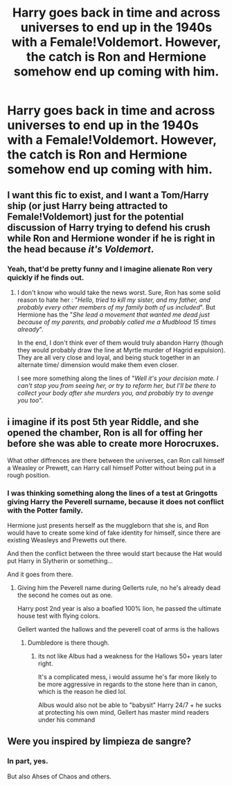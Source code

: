 #+TITLE: Harry goes back in time and across universes to end up in the 1940s with a Female!Voldemort. However, the catch is Ron and Hermione somehow end up coming with him.

* Harry goes back in time and across universes to end up in the 1940s with a Female!Voldemort. However, the catch is Ron and Hermione somehow end up coming with him.
:PROPERTIES:
:Author: maxart2001
:Score: 8
:DateUnix: 1612337817.0
:DateShort: 2021-Feb-03
:FlairText: Prompt
:END:

** I want this fic to exist, and I want a Tom/Harry ship (or just Harry being attracted to Female!Voldemort) just for the potential discussion of Harry trying to defend his crush while Ron and Hermione wonder if he is right in the head because /it's Voldemort/.
:PROPERTIES:
:Author: PlusMortgage
:Score: 12
:DateUnix: 1612361272.0
:DateShort: 2021-Feb-03
:END:

*** Yeah, that'd be pretty funny and I imagine alienate Ron very quickly if he finds out.
:PROPERTIES:
:Author: maxart2001
:Score: 5
:DateUnix: 1612361418.0
:DateShort: 2021-Feb-03
:END:

**** I don't know who would take the news worst. Sure, Ron has some solid reason to hate her : "/Hello, tried to kill my sister, and my father, and probably every other members of my family both of us included/". But Hermione has the "/She lead a movement that wanted me dead just because of my parents, and probably called me a Mudblood 15 times already/".

In the end, I don't think ever of them would truly abandon Harry (though they would probably draw the line at Myrtle murder of Hagrid expulsion). They are all very close and loyal, and being stuck together in an alternate time/ dimension would make them even closer.

I see more something along the lines of "/Well it's your decision mate. I can't stop you from seeing her, or try to reform her, but I'll be there to collect your body after she murders you, and probably try to avenge you too/".
:PROPERTIES:
:Author: PlusMortgage
:Score: 8
:DateUnix: 1612362720.0
:DateShort: 2021-Feb-03
:END:


** i imagine if its post 5th year Riddle, and she opened the chamber, Ron is all for offing her before she was able to create more Horocruxes.

What other diffrences are there between the universes, can Ron call himself a Weasley or Prewett, can Harry call himself Potter without being put in a rough position.
:PROPERTIES:
:Author: JonasS1999
:Score: 3
:DateUnix: 1612355602.0
:DateShort: 2021-Feb-03
:END:

*** I was thinking something along the lines of a test at Gringotts giving Harry the Peverell surname, because it does not conflict with the Potter family.

Hermione just presents herself as the muggleborn that she is, and Ron would have to create some kind of fake identity for himself, since there are existing Weasleys and Prewetts out there.

And then the conflict between the three would start because the Hat would put Harry in Slytherin or something...

And it goes from there.
:PROPERTIES:
:Author: maxart2001
:Score: 3
:DateUnix: 1612361318.0
:DateShort: 2021-Feb-03
:END:

**** Giving him the Peverell name during Gellerts rule, no he's already dead the second he comes out as one.

Harry post 2nd year is also a boafied 100% lion, he passed the ultimate house test with flying colors.

Gellert wanted the hallows and the peverell coat of arms is the hallows
:PROPERTIES:
:Author: JonasS1999
:Score: 2
:DateUnix: 1612363560.0
:DateShort: 2021-Feb-03
:END:

***** Dumbledore is there though.
:PROPERTIES:
:Author: Why634
:Score: 2
:DateUnix: 1612389141.0
:DateShort: 2021-Feb-04
:END:

****** its not like Albus had a weakness for the Hallows 50+ years later right.

It's a complicated mess, i would assume he's far more likely to be more aggressive in regards to the stone here than in canon, which is the reason he died lol.

Albus would also not be able to "babysit" Harry 24/7 + he sucks at protecting his own mind, Gellert has master mind readers under his command
:PROPERTIES:
:Author: JonasS1999
:Score: 1
:DateUnix: 1612389948.0
:DateShort: 2021-Feb-04
:END:


** Were you inspired by limpieza de sangre?
:PROPERTIES:
:Author: mr_eugine_krabs
:Score: 2
:DateUnix: 1612342581.0
:DateShort: 2021-Feb-03
:END:

*** In part, yes.

But also Ahses of Chaos and others.
:PROPERTIES:
:Author: maxart2001
:Score: 1
:DateUnix: 1612361605.0
:DateShort: 2021-Feb-03
:END:
